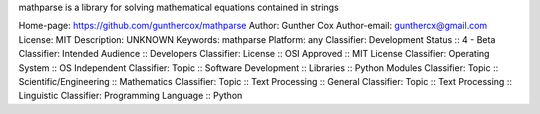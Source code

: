 mathparse is a library for solving mathematical equations contained in strings

Home-page: https://github.com/gunthercox/mathparse
Author: Gunther Cox
Author-email: gunthercx@gmail.com
License: MIT
Description: UNKNOWN
Keywords: mathparse
Platform: any
Classifier: Development Status :: 4 - Beta
Classifier: Intended Audience :: Developers
Classifier: License :: OSI Approved :: MIT License
Classifier: Operating System :: OS Independent
Classifier: Topic :: Software Development :: Libraries :: Python Modules
Classifier: Topic :: Scientific/Engineering :: Mathematics
Classifier: Topic :: Text Processing :: General
Classifier: Topic :: Text Processing :: Linguistic
Classifier: Programming Language :: Python

